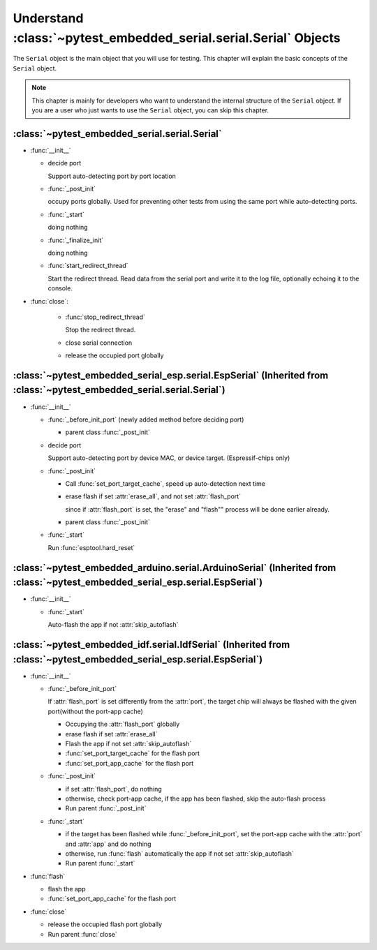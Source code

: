 ###################################################################
 Understand :class:`~pytest_embedded_serial.serial.Serial` Objects
###################################################################

The ``Serial`` object is the main object that you will use for testing. This chapter will explain the basic concepts of the ``Serial`` object.

.. note::

   This chapter is mainly for developers who want to understand the internal structure of the ``Serial`` object. If you are a user who just wants to use the ``Serial`` object, you can skip this chapter.

************************************************
 :class:`~pytest_embedded_serial.serial.Serial`
************************************************

-  :func:`__init__`

   -  decide port

      Support auto-detecting port by port location

   -  :func:`_post_init`

      occupy ports globally. Used for preventing other tests from using the same port while auto-detecting ports.

   -  :func:`_start`

      doing nothing

   -  :func:`_finalize_init`

      doing nothing

   -  :func:`start_redirect_thread`

      Start the redirect thread. Read data from the serial port and write it to the log file, optionally echoing it to the console.

-  :func:`close`:

      -  :func:`stop_redirect_thread`

         Stop the redirect thread.

      -  close serial connection

      -  release the occupied port globally

***********************************************************************************************************************
 :class:`~pytest_embedded_serial_esp.serial.EspSerial` (Inherited from :class:`~pytest_embedded_serial.serial.Serial`)
***********************************************************************************************************************

-  :func:`__init__`

   -  :func:`_before_init_port` (newly added method before deciding port)

      -  parent class :func:`_post_init`

   -  decide port

      Support auto-detecting port by device MAC, or device target. (Espressif-chips only)

   -  :func:`_post_init`

      -  Call :func:`set_port_target_cache`, speed up auto-detection next time

      -  erase flash if set :attr:`erase_all`, and not set :attr:`flash_port`

         since if :attr:`flash_port` is set, the "erase" and "flash"" process will be done earlier already.

      -  parent class :func:`_post_init`

   -  :func:`_start`

      Run :func:`esptool.hard_reset`

*******************************************************************************************************************************
 :class:`~pytest_embedded_arduino.serial.ArduinoSerial` (Inherited from :class:`~pytest_embedded_serial_esp.serial.EspSerial`)
*******************************************************************************************************************************

-  :func:`__init__`

   -  :func:`_start`

      Auto-flash the app if not :attr:`skip_autoflash`

***********************************************************************************************************************
 :class:`~pytest_embedded_idf.serial.IdfSerial` (Inherited from :class:`~pytest_embedded_serial_esp.serial.EspSerial`)
***********************************************************************************************************************

-  :func:`__init__`

   -  :func:`_before_init_port`

      If :attr:`flash_port` is set differently from the :attr:`port`, the target chip will always be flashed with the given port(without the port-app cache)

      -  Occupying the :attr:`flash_port` globally
      -  erase flash if set :attr:`erase_all`
      -  Flash the app if not set :attr:`skip_autoflash`
      -  :func:`set_port_target_cache` for the flash port
      -  :func:`set_port_app_cache` for the flash port

   -  :func:`_post_init`

      -  if set :attr:`flash_port`, do nothing
      -  otherwise, check port-app cache, if the app has been flashed, skip the auto-flash process
      -  Run parent :func:`_post_init`

   -  :func:`_start`

      -  if the target has been flashed while :func:`_before_init_port`, set the port-app cache with the :attr:`port` and :attr:`app` and do nothing
      -  otherwise, run :func:`flash` automatically the app if not set :attr:`skip_autoflash`
      -  Run parent :func:`_start`

-  :func:`flash`

   -  flash the app
   -  :func:`set_port_app_cache` for the flash port

-  :func:`close`

   -  release the occupied flash port globally
   -  Run parent :func:`close`
